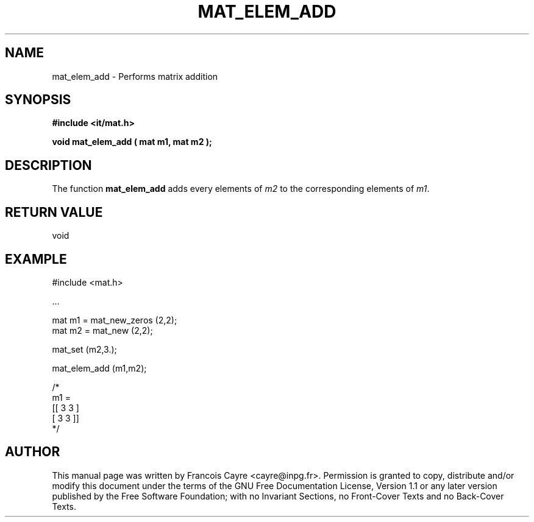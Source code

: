 .\" This manpage has been automatically generated by docbook2man 
.\" from a DocBook document.  This tool can be found at:
.\" <http://shell.ipoline.com/~elmert/comp/docbook2X/> 
.\" Please send any bug reports, improvements, comments, patches, 
.\" etc. to Steve Cheng <steve@ggi-project.org>.
.TH "MAT_ELEM_ADD" "3" "01 August 2006" "" ""

.SH NAME
mat_elem_add \- Performs matrix addition
.SH SYNOPSIS
.sp
\fB#include <it/mat.h>
.sp
void mat_elem_add ( mat m1, mat m2
);
\fR
.SH "DESCRIPTION"
.PP
The function \fBmat_elem_add\fR adds every elements of \fIm2\fR to the corresponding elements of \fIm1\fR\&.  
.SH "RETURN VALUE"
.PP
void
.SH "EXAMPLE"

.nf

#include <mat.h>

\&...

mat m1 = mat_new_zeros (2,2);
mat m2 = mat_new (2,2);

mat_set (m2,3.); 

mat_elem_add (m1,m2); 

/*
m1 = 
[[ 3   3 ]
 [ 3   3 ]]
*/
.fi
.SH "AUTHOR"
.PP
This manual page was written by Francois Cayre <cayre@inpg.fr>\&.
Permission is granted to copy, distribute and/or modify this
document under the terms of the GNU Free
Documentation License, Version 1.1 or any later version
published by the Free Software Foundation; with no Invariant
Sections, no Front-Cover Texts and no Back-Cover Texts.
